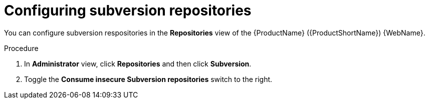 // Module included in the following assemblies:
//
// * docs/web-console-guide/master.adoc

:_content-type: PROCEDURE
[id="mta-web-config-subversion-repos_{context}"]
= Configuring subversion repositories

You can configure subversion respositories in the *Repositories* view of the {ProductName} ({ProductShortName}) {WebName}.

.Procedure

. In *Administrator* view, click *Repositories* and then click *Subversion*.
// ![](/Tackle2/Views/SubsConfig.png)
. Toggle the *Consume insecure Subversion repositories* switch to the right.
